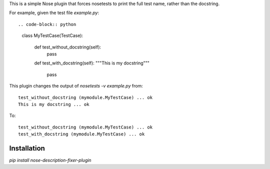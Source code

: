 This is a simple Nose plugin that forces nosetests to print the full test name, rather than the docstring.

For example, given the test file `example.py`::

.. code-block:: python

    class MyTestCase(TestCase):

        def test_without_docstring(self):
            pass

        def test_with_docstring(self):
        """This is my docstring"""
            pass

This plugin changes the output of `nosetests -v example.py` from::

    test_without_docstring (mymodule.MyTestCase) ... ok
    This is my docstring ... ok

To::

    test_without_docstring (mymodule.MyTestCase) ... ok
    test_with_docstring (mymodule.MyTestCase) ... ok

Installation
------------

`pip install nose-description-fixer-plugin`
